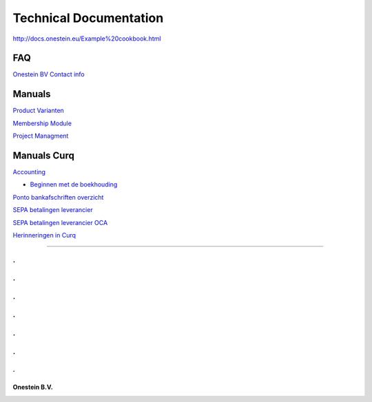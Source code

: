 ==========================
Technical Documentation
==========================

http://docs.onestein.eu/Example%20cookbook.html

----------------------------------------------------------
FAQ
----------------------------------------------------------
`Onestein BV Contact info <http://docs.onestein.eu/FAQ/contact.html>`_

----------------------------------------------------------
Manuals
----------------------------------------------------------

`Product Varianten <http://docs.onestein.eu/Manual/Product-Variant.html>`_

`Membership Module <http://docs.onestein.eu/Manual/Membership-Module.html>`_

`Project Managment <http://docs.onestein.eu/Manual/Project-Management.html>`_

----------------------------------------------------------
Manuals Curq
----------------------------------------------------------

`Accounting <http://docs.onestein.eu/Manual/Curq-User-Documentation/Accounting/accounting.html>`_

*  `Beginnen met de boekhouding <http://docs.onestein.eu/Manual/Curq-User-Documentation/Accounting/gettingstartedfin.html>`_

`Ponto bankafschriften overzicht <http://docs.onestein.eu/Manual/Curq-User-Documentation/My-Ponto-Bank-Feed.html>`_

`SEPA betalingen leverancier <http://docs.onestein.eu/Manual/Curq-User-Documentation/SEPA-betalingen-leverancier.html>`_

`SEPA betalingen leverancier OCA <http://docs.onestein.eu/Manual/Curq-User-Documentation/SEPA-betalingen-leverancier-OCA.html>`_

`Herinneringen in Curq <http://docs.onestein.eu/Manual/Curq-User-Documentation/Herinneringen-in-Curq.html>`_

----------------------------------------------------------

.
.
.
.
.
.
.
.
.
.
.
.
.
================================================
Onestein B.V.
================================================
